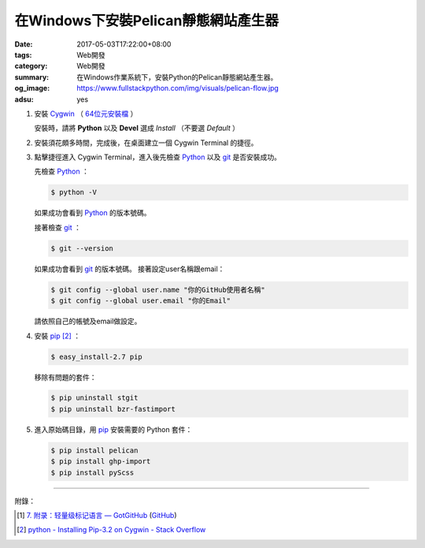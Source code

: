 在Windows下安裝Pelican靜態網站產生器
####################################

:date: 2017-05-03T17:22:00+08:00
:tags: Web開發
:category: Web開發
:summary: 在Windows作業系統下，安裝Python的Pelican靜態網站產生器。
:og_image: https://www.fullstackpython.com/img/visuals/pelican-flow.jpg
:adsu: yes


1. 安裝 Cygwin_ （ `64位元安裝檔 <https://www.cygwin.com/setup-x86_64.exe>`_ ）

   安裝時，請將 **Python** 以及 **Devel** 選成 *Install* （不要選 *Default* ）

2. 安裝須花頗多時間，完成後，在桌面建立一個 Cygwin Terminal 的捷徑。

3. 點擊捷徑進入 Cygwin Terminal，進入後先檢查 Python_ 以及 git_ 是否安裝成功。

   先檢查 Python_ ：

   .. code-block:: bash

     $ python -V

   如果成功會看到 Python_ 的版本號碼。

   接著檢查 git_ ：

   .. code-block:: bash

     $ git --version

   如果成功會看到 git_ 的版本號碼。
   接著設定user名稱跟email：

   .. code-block:: bash

     $ git config --global user.name "你的GitHub使用者名稱"
     $ git config --global user.email "你的Email"

   請依照自己的帳號及email做設定。

4. 安裝 pip_ [2]_ ：

   .. code-block:: bash

     $ easy_install-2.7 pip

   移除有問題的套件：

   .. code-block:: bash

     $ pip uninstall stgit
     $ pip uninstall bzr-fastimport

5. 進入原始碼目錄，用 pip_ 安裝需要的 Python 套件：

   .. code-block:: bash

     $ pip install pelican
     $ pip install ghp-import
     $ pip install pyScss

.. adsu:: 2

----

附錄：

.. [1] `7. 附录：轻量级标记语言 — GotGitHub <http://www.worldhello.net/gotgithub/appendix/markups.html>`_
       (`GitHub <https://github.com/gotgit/gotgithub/blob/master/appendix/markups.rst>`__)

.. [2] `python - Installing Pip-3.2 on Cygwin - Stack Overflow <http://stackoverflow.com/a/30685412>`_

.. _GitHub Pages: https://pages.github.com/
.. _static site generator: https://www.google.com/search?q=static+site+generator
.. _Pelican: http://blog.getpelican.com/
.. _Pelican官方文件: http://docs.getpelican.com/en/3.5.0/content.html
.. _Cygwin: https://www.cygwin.com/
.. _Python: https://www.python.org/
.. _git: https://git-scm.com/
.. _pip: https://pypi.python.org/pypi/pip
